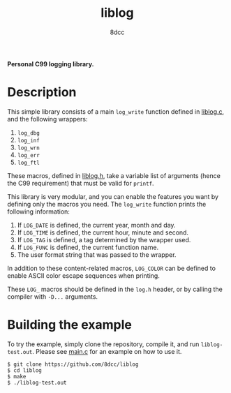 #+title: liblog
#+options: toc:nil
#+startup: showeverything
#+author: 8dcc

*Personal C99 logging library.*

#+TOC: headlines 2

* Description

This simple library consists of a main =log_write= function defined in [[file:src/liblog.c][liblog.c]],
and the following wrappers:

1. =log_dbg=
2. =log_inf=
3. =log_wrn=
4. =log_err=
5. =log_ftl=

These macros, defined in [[file:src/liblog.h][liblog.h]], take a variable list of arguments (hence the
C99 requirement) that must be valid for =printf=.

This library is very modular, and you can enable the features you want by
defining only the macros you need. The =log_write= function prints the following
information:

1. If =LOG_DATE= is defined, the current year, month and day.
2. If =LOG_TIME= is defined, the current hour, minute and second.
3. If =LOG_TAG= is defined, a tag determined by the wrapper used.
4. If =LOG_FUNC= is defined, the current function name.
5. The user format string that was passed to the wrapper.

In addition to these content-related macros, =LOG_COLOR= can be defined to enable
ASCII color escape sequences when printing.

These =LOG_= macros should be defined in the =log.h= header, or by calling the
compiler with =-D...= arguments.

* Building the example

To try the example, simply clone the repository, compile it, and run
=liblog-test.out=. Please see [[file:src/main.c][main.c]] for an example on how to use it.

#+begin_src console
$ git clone https://github.com/8dcc/liblog
$ cd liblog
$ make
$ ./liblog-test.out
#+end_src
